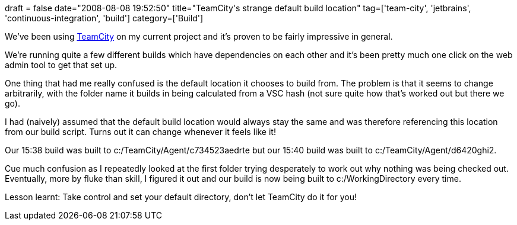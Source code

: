 +++
draft = false
date="2008-08-08 19:52:50"
title="TeamCity's strange default build location"
tag=['team-city', 'jetbrains', 'continuous-integration', 'build']
category=['Build']
+++

We've been using http://www.jetbrains.com/teamcity/[TeamCity] on my current project and it's proven to be fairly impressive in general.

We're running quite a few different builds which have dependencies on each other and it's been pretty much one click on the web admin tool to get that set up.

One thing that had me really confused is the default location it chooses to build from. The problem is that it seems to change arbitrarily, with the folder name it builds in being calculated from a VSC hash (not sure quite how that's worked out but there we go).

I had (naively) assumed that the default build location would always stay the same and was therefore referencing this location from our build script. Turns out it can change whenever it feels like it!

Our 15:38 build was built to c:/TeamCity/Agent/c734523aedrte but our 15:40 build was built to c:/TeamCity/Agent/d6420ghi2.

Cue much confusion as I repeatedly looked at the first folder trying desperately to work out why nothing was being checked out. Eventually, more by fluke than skill, I figured it out and our build is now being built to c:/WorkingDirectory every time.

Lesson learnt: Take control and set your default directory, don't let TeamCity do it for you!
